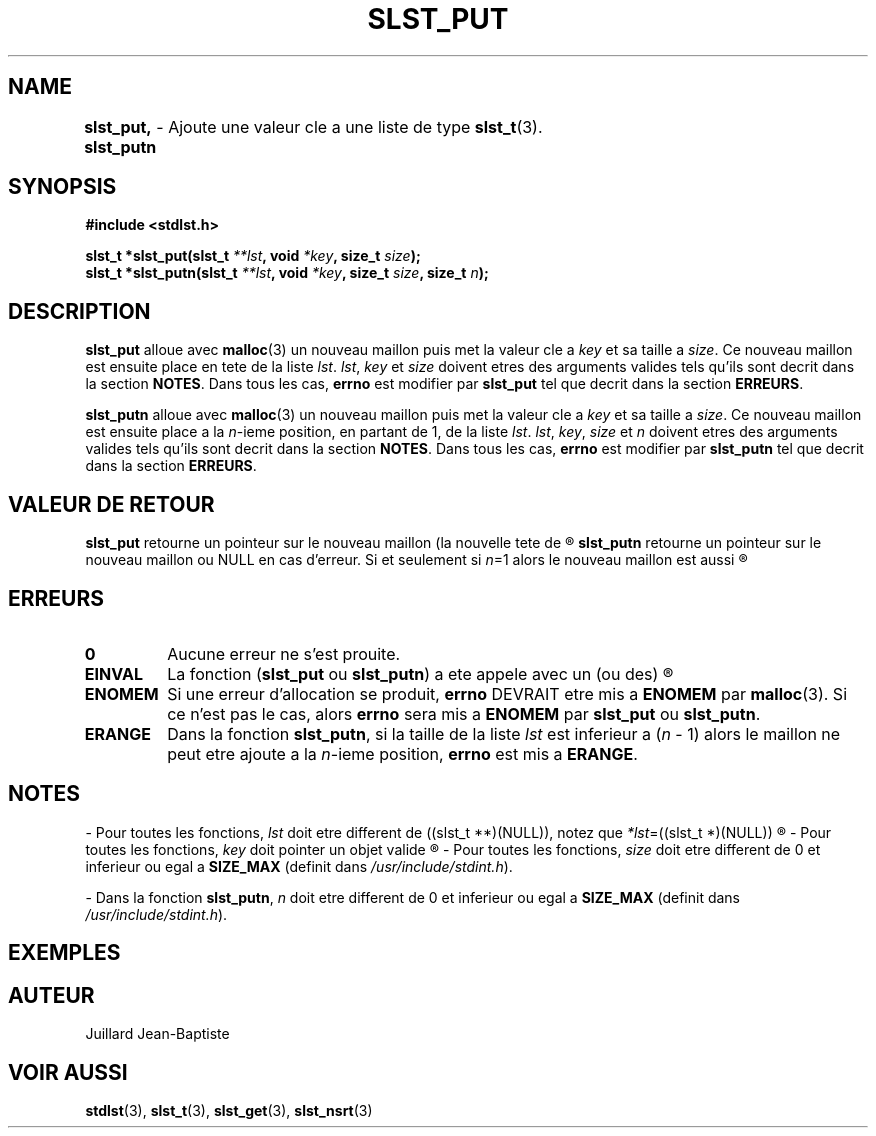 .\"
.\" Manpage of slst_put, slst_putn function for Undefined-C library
.\"
.\" Created: 15/01/17 by Juillard Jean-Baptiste
.\" Updated: 31/01/17 by Juillard Jean-Baptiste
.\"
.\" This file is a part free software; you can redistribute it and/or
.\" modify it under the terms of the GNU General Public License as
.\" published by the Free Software Foundation; either version 3, or
.\" (at your option) any later version.
.\"
.\" There is distributed in the hope that it will be useful,
.\" but WITHOUT ANY WARRANTY; without even the implied warranty of
.\" MERCHANTABILITY or FITNESS FOR A PARTICULAR PURPOSE.  See the GNU
.\" General Public License for more details.
.\"
.\" You should have received a copy of the GNU General Public License
.\" along with this program; see the file LICENSE.  If not, write to
.\" the Free Software Foundation, Inc., 51 Franklin Street, Fifth
.\" Floor, Boston, MA 02110-1301, USA.
.\"

.TH SLST_PUT 3 "02/01/17" "Version 0.0" "Manuel du programmeur Undefined-C"

.SH NAME
.B slst_put, slst_putn
.RB "	- Ajoute une valeur cle a une liste de type " slst_t (3).

.SH SYNOPSIS
.B #include <stdlst.h>


.BI "slst_t      *slst_put(slst_t " **lst ", void " *key ", size_t " size );
.br
.BI "slst_t      *slst_putn(slst_t " **lst ", void " *key ", size_t " size ,
.BI "size_t " n );

.SH DESCRIPTION
.B slst_put
.RB "alloue avec " malloc "(3) un nouveau maillon puis met la valeur cle a"
.IR key " et sa taille a " size .
.RI "Ce nouveau maillon est ensuite place en tete de la liste " lst .
.IR lst ", " key " et " size " doivent etres des arguments valides tels qu'ils"
.RB "sont decrit dans la section " NOTES .
.RB "Dans tous les cas, " errno " est modifier par " slst_put
.RB "tel que decrit dans la section " ERREURS .

.B slst_putn
.RB "alloue avec " malloc "(3) un nouveau maillon puis met la valeur cle a"
.IR key " et sa taille a " size .
.RI "Ce nouveau maillon est ensuite place a la " n "-ieme position, en partant"
.RI "de 1, de la liste " lst .
.IR lst ", " key ", " size " et " n " doivent etres des arguments valides tels"
.RB "qu'ils sont decrit dans la section " NOTES .
.RB "Dans tous les cas, " errno " est modifier par " slst_putn
.RB "tel que decrit dans la section " ERREURS .

.SH VALEUR DE RETOUR
.BR slst_put " retourne un pointeur sur le nouveau maillon (la nouvelle tete de"
.R liste) ou NULL en cas d'erreur.

.BR slst_putn " retourne un pointeur sur le nouveau maillon ou NULL en cas"
.RI "d'erreur. Si et seulement si " n "=1 alors le nouveau maillon est aussi"
.R la nouvelle tete de liste.

.SH ERREURS
.TP
.B 0
.RB "Aucune erreur ne s'est prouite."
.TP
.B EINVAL
.RB "La fonction (" slst_put " ou " slst_putn ") a ete appele avec un (ou des)"
.R parametre(s) invalide(s).

.TP
.B ENOMEM
.RB "Si une erreur d'allocation se produit, " errno " DEVRAIT etre mis a"
.BR ENOMEM " par " malloc "(3). Si ce n'est pas le cas, alors " errno
.RB "sera mis a " ENOMEM " par " slst_put " ou " slst_putn .
.TP
.B ERANGE
.RB "Dans la fonction " slst_putn ,
.RI "si la taille de la liste " lst " est inferieur a (" n " - 1) alors le"
.RI "maillon ne peut etre ajoute a la " n "-ieme position,"
.BR errno " est mis a " ERANGE .

.SH NOTES
.RI "- Pour toutes les fonctions, " lst " doit etre different de"
.RI "((slst_t **)(NULL)), notez que " *lst "=((slst_t *)(NULL))"
.R est valide et designe une liste vide.

.RI "- Pour toutes les fonctions, " key " doit pointer un objet valide"
.R (!= NULL).

.RI "- Pour toutes les fonctions, " size " doit etre different de 0"
.RB "et inferieur ou egal a " SIZE_MAX
.RI "(definit dans " /usr/include/stdint.h ).

.RB "- Dans la fonction " slst_putn ,
.IR n " doit etre different de 0"
.RB "et inferieur ou egal a " SIZE_MAX
.RI "(definit dans " /usr/include/stdint.h ).

.SH EXEMPLES

.SH AUTEUR
Juillard Jean-Baptiste

.SH VOIR AUSSI
.BR stdlst "(3), " slst_t "(3), " slst_get "(3), " slst_nsrt (3)
